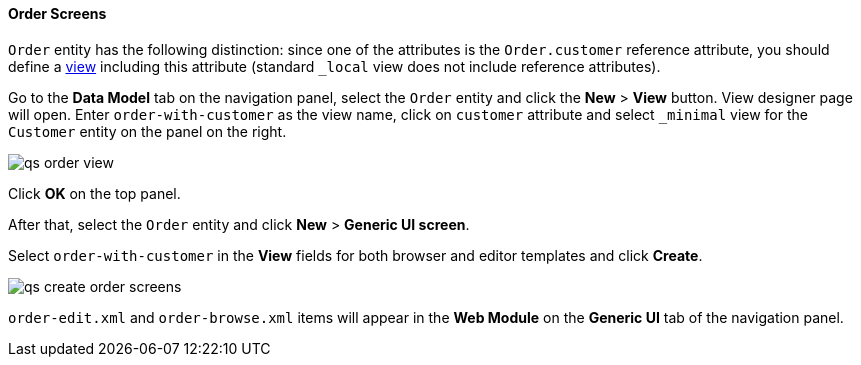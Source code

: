 :sourcesdir: ../../../../source

[[qs_create_order_screens]]
==== Order Screens

`Order` entity has the following distinction: since one of the attributes is the `Order.customer` reference attribute, you should define a <<views,view>> including this attribute (standard `++_local++` view does not include reference attributes).

Go to the *Data Model* tab on the navigation panel, select the `Order` entity and click the *New* > *View* button. View designer page will open. Enter `order-with-customer` as the view name, click on `customer` attribute and select `++_minimal++` view for the `Customer` entity on the panel on the right.

image::qs_order_view.png[align="center"]

Click *OK* on the top panel.

After that, select the `Order` entity and click *New* > *Generic UI screen*.

Select `order-with-customer` in the *View* fields for both browser and editor templates and click *Create*.

image::qs_create_order_screens.png[align="center"]

`order-edit.xml` and `order-browse.xml` items will appear in the *Web Module* on the *Generic UI* tab of the navigation panel.

